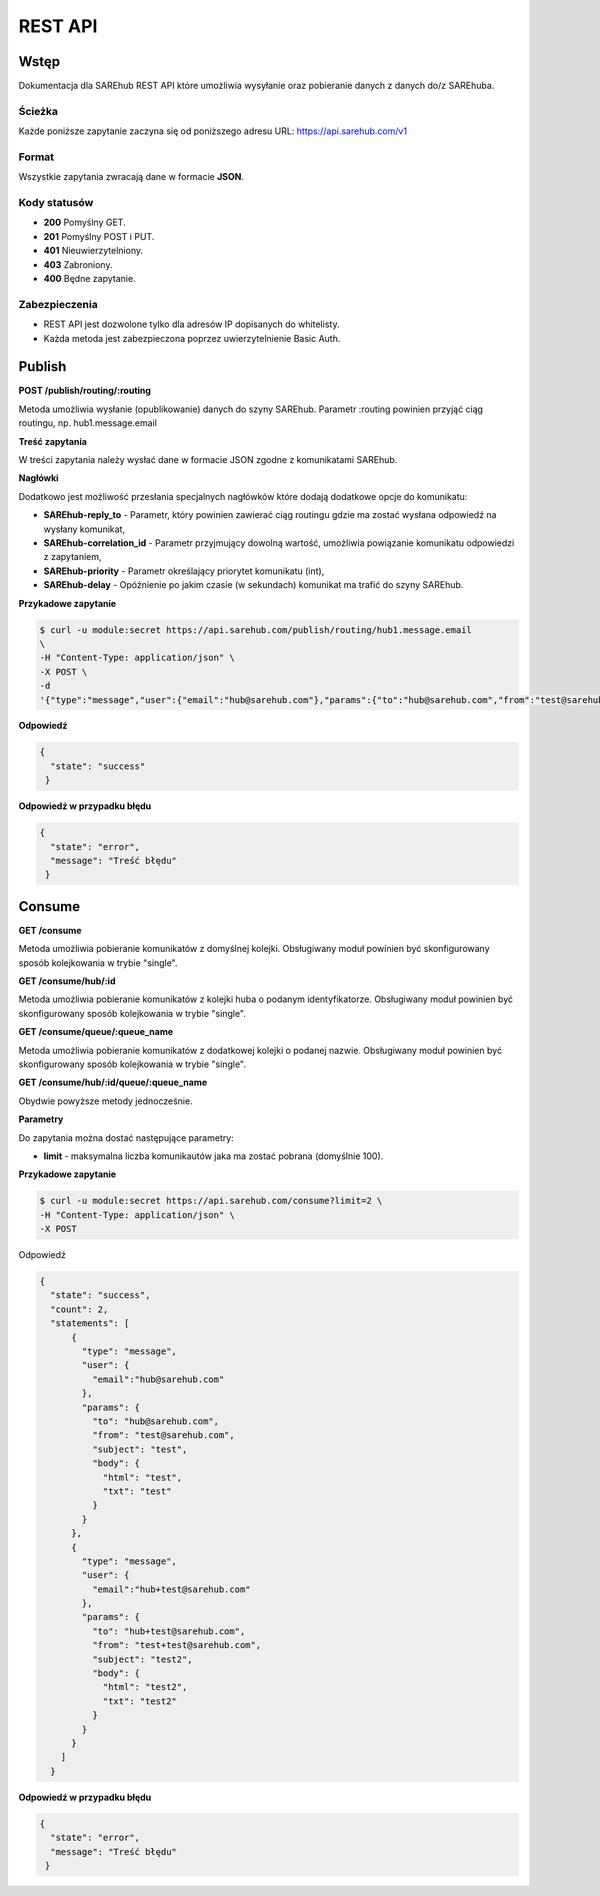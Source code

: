 ############################
REST API
############################

Wstęp
=====
Dokumentacja dla SAREhub REST API które umożliwia wysyłanie oraz pobieranie
danych z danych do/z SAREhuba.

Ścieżka
-------
Każde poniższe zapytanie zaczyna się od poniższego adresu URL: https://api.sarehub.com/v1

Format
------
Wszystkie zapytania zwracają dane w formacie **JSON**.

Kody statusów
-------------

* **200** Pomyślny GET.
* **201** Pomyślny POST i PUT.
* **401** Nieuwierzytelniony.
* **403** Zabroniony.
* **400** Będne zapytanie.

Zabezpieczenia
--------------

* REST API jest dozwolone tylko dla adresów IP dopisanych do whitelisty.
* Każda metoda jest zabezpieczona poprzez uwierzytelnienie Basic Auth.

Publish
=======
**POST /publish/routing/:routing**

Metoda umożliwia wysłanie (opublikowanie) danych do szyny SAREhub. Parametr :routing powinien
przyjąć ciąg routingu, np. hub1.message.email

**Treść zapytania**

W treści zapytania należy wysłać dane w formacie JSON zgodne z komunikatami SAREhub.

**Nagłówki**

Dodatkowo jest możliwość przesłania specjalnych nagłówków które dodają dodatkowe
opcje do komunikatu:

* **SAREhub-reply_to** - Parametr, który powinien zawierać ciąg routingu gdzie ma zostać wysłana odpowiedź na wysłany komunikat,
* **SAREhub-correlation_id** - Parametr przyjmujący dowolną wartość, umożliwia powiązanie komunikatu odpowiedzi z zapytaniem,
* **SAREhub-priority** - Parametr określający priorytet komunikatu (int),
* **SAREhub-delay** - Opóźnienie po jakim czasie (w sekundach) komunikat ma trafić do szyny SAREhub.

**Przykadowe zapytanie**

.. code-block:: bash

  $ curl -u module:secret https://api.sarehub.com/publish/routing/hub1.message.email
  \
  -H "Content-Type: application/json" \
  -X POST \
  -d
  '{"type":"message","user":{"email":"hub@sarehub.com"},"params":{"to":"hub@sarehub.com","from":"test@sarehub.com","subject":"test","body":{"html":"test","txt":"test"}}}'

**Odpowiedź**

.. code-block:: json

  {
    "state": "success"
   }

**Odpowiedź w przypadku błędu**

.. code-block:: json

  {
    "state": "error",
    "message": "Treść błędu"
   }

Consume
=======
**GET /consume**

Metoda umożliwia pobieranie komunikatów z domyślnej kolejki. Obsługiwany moduł
powinien być skonfigurowany sposób kolejkowania w trybie "single".

**GET /consume/hub/:id**

Metoda umożliwia pobieranie komunikatów z kolejki huba o podanym identyfikatorze.
Obsługiwany moduł powinien być skonfigurowany sposób kolejkowania w trybie "single".

**GET /consume/queue/:queue_name**

Metoda umożliwia pobieranie komunikatów z dodatkowej kolejki o podanej nazwie. Obsługiwany
moduł powinien być skonfigurowany sposób kolejkowania w trybie "single".

**GET /consume/hub/:id/queue/:queue_name**

Obydwie powyższe metody jednocześnie.

**Parametry**

Do zapytania można dostać następujące parametry:

* **limit** - maksymalna liczba komunikautów jaka ma zostać pobrana (domyślnie 100).

**Przykadowe zapytanie**

.. code-block:: bash

   $ curl -u module:secret https://api.sarehub.com/consume?limit=2 \
   -H "Content-Type: application/json" \
   -X POST

Odpowiedź

.. code-block:: json

  {
    "state": "success",
    "count": 2,
    "statements": [
        {
          "type": "message",
          "user": {
            "email":"hub@sarehub.com"
          },
          "params": {
            "to": "hub@sarehub.com",
            "from": "test@sarehub.com",
            "subject": "test",
            "body": {
              "html": "test",
              "txt": "test"
            }
          }
        },
        {
          "type": "message",
          "user": {
            "email":"hub+test@sarehub.com"
          },
          "params": {
            "to": "hub+test@sarehub.com",
            "from": "test+test@sarehub.com",
            "subject": "test2",
            "body": {
              "html": "test2",
              "txt": "test2"
            }
          }
        }
      ]
    }

**Odpowiedź w przypadku błędu**

.. code-block:: json

  {
    "state": "error",
    "message": "Treść błędu"
   }
